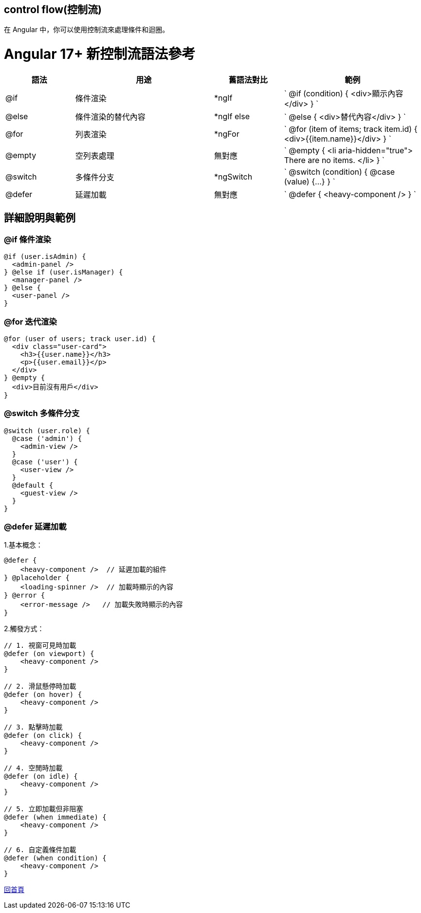 == control flow(控制流)

在 Angular 中，你可以使用控制流來處理條件和迴圈。

= Angular 17+ 新控制流語法參考

[cols="1,2,1,2",options="header"]
|===
|
語法
|
用途
|
舊語法對比
|
範例

|
@if
|
條件渲染
|
*ngIf
|
`
@if (condition) { <div>顯示內容</div> }
`

|
@else
|
條件渲染的替代內容
|
*ngIf else
|
`
@else { <div>替代內容</div> }
`

|
@for
|
列表渲染
|
*ngFor
|
`
@for (item of items; track item.id) { <div>{{item.name}}</div> }
`

|
@empty
|
空列表處理
|
無對應
|
`
@empty {
  <li aria-hidden="true"> There are no items. </li>
}
`

|
@switch
|
多條件分支
|
*ngSwitch
|
`
@switch (condition) { @case (value) {...} }
`

|
@defer
|
延遲加載
|
無對應
|
`
@defer { <heavy-component /> }
`
|===


== 詳細說明與範例

=== @if 條件渲染

[source,javascript]
----
@if (user.isAdmin) {
  <admin-panel />
} @else if (user.isManager) {
  <manager-panel />
} @else {
  <user-panel />
}
----

=== @for 迭代渲染

[source,javascript]
----
@for (user of users; track user.id) {
  <div class="user-card">
    <h3>{{user.name}}</h3>
    <p>{{user.email}}</p>
  </div>
} @empty {
  <div>目前沒有用戶</div>
}
----

=== @switch 多條件分支

[source,javascript]
----
@switch (user.role) {
  @case ('admin') {
    <admin-view />
  }
  @case ('user') {
    <user-view />
  }
  @default {
    <guest-view />
  }
}
----

=== @defer 延遲加載

1.基本概念：
[source,javascript]
----
@defer {
    <heavy-component />  // 延遲加載的組件
} @placeholder {
    <loading-spinner />  // 加載時顯示的內容
} @error {
    <error-message />   // 加載失敗時顯示的內容
}
----

2.觸發方式：

----
// 1. 視窗可見時加載
@defer (on viewport) {
    <heavy-component />
}

// 2. 滑鼠懸停時加載
@defer (on hover) {
    <heavy-component />
}

// 3. 點擊時加載
@defer (on click) {
    <heavy-component />
}

// 4. 空閒時加載
@defer (on idle) {
    <heavy-component />
}

// 5. 立即加載但非阻塞
@defer (when immediate) {
    <heavy-component />
}

// 6. 自定義條件加載
@defer (when condition) {
    <heavy-component />
}

----

link:index.html[回首頁]
